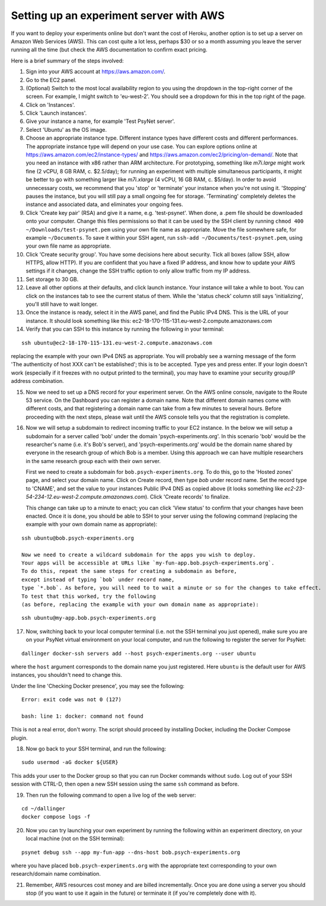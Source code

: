 .. _aws_server_setup:

========================================
Setting up an experiment server with AWS
========================================

If you want to deploy your experiments online but don't want the cost of
Heroku, another option is to set up a server on Amazon Web Services (AWS).
This can cost quite a lot less, perhaps $30 or so a month assuming you leave
the server running all the time (but check the AWS documentation to confirm
exact pricing.

Here is a brief summary of the steps involved:

1. Sign into your AWS account at https://aws.amazon.com/.

2. Go to the EC2 panel.

3. (Optional) Switch to the most local availability region to you
   using the dropdown in the top-right corner of the screen.
   For example, I might switch to 'eu-west-2'. You should see a dropdown
   for this in the top right of the page.

4. Click on 'Instances'.

5. Click 'Launch instances'.

6. Give your instance a name, for example 'Test PsyNet server'.

7. Select 'Ubuntu' as the OS image.

8. Choose an appropriate instance type. Different instance types have different costs 
   and different performances. The appropriate instance type will depend on your use case.
   You can explore options online at 
   https://aws.amazon.com/ec2/instance-types/
   and 
   https://aws.amazon.com/ec2/pricing/on-demand/.
   Note that you need an instance with x86 rather than ARM architecture.
   For prototyping, something like `m7i.large` might work fine (2 vCPU, 8 GB RAM, c. $2.5/day);
   for running an experiment with multiple simultaneous participants, it might 
   be better to go with something larger like `m7i.xlarge` (4 vCPU, 16 GB RAM, c. $5/day).
   In order to avoid unnecessary costs, we recommend that you 'stop' or 'terminate' your instance
   when you're not using it. 'Stopping' pauses the instance, but you will still pay a small ongoing fee
   for storage. 'Terminating' completely deletes the instance and associated data, and eliminates your
   ongoing fees.

9. Click 'Create key pair' (RSA) and give it a name, e.g. 'test-psynet'.
   When done, a .pem file should be downloaded onto your computer.
   Change this files permissions so that it can be used by the SSH client
   by running ``chmod 400 ~/Downloads/test-psynet.pem``
   using your own file name as appropriate. 
   Move the file somewhere safe, for example ``~/Documents``.
   To save it within your SSH agent, run ``ssh-add ~/Documents/test-psynet.pem``,
   using your own file name as appropriate.

10. Click 'Create security group'. You have some decisions here about security.
    Tick all boxes (allow SSH, allow HTTPS, allow HTTP).
    If you are confident that you have a fixed IP address, and
    know how to update your AWS settings if it changes, change
    the SSH traffic option to only allow traffic from my IP address.

11. Set storage to 30 GB.

12. Leave all other options at their defaults, and click launch instance.
    Your instance will take a while to boot. You can click on the instances
    tab to see the current status of them. While the 'status check'
    column still says 'initializing', you'll still have to wait longer.

13. Once the instance is ready, select it in the AWS panel,
    and find the Public IPv4 DNS. This is the URL of your instance. It should
    look something like this: ec2-18-170-115-131.eu-west-2.compute.amazonaws.com

14. Verify that you can SSH to this instance by running the following in your terminal:

::

    ssh ubuntu@ec2-18-170-115-131.eu-west-2.compute.amazonaws.com


replacing the example with your own IPv4 DNS as appropriate.
You will probably see a warning message of the form 'The authenticity of host XXX can't be established';
this is to be accepted. Type yes and press enter.
If your login doesn't work (especially if it freezes with no output printed to the terminal), 
you may have to examine your security group/IP address combination.

15. Now we need to set up a DNS record for your experiment server.
    On the AWS online console, navigate to the Route 53 service.
    On the Dashboard you can register a domain name. Note that different domain names
    come with different costs, and that registering a domain name can take from a few minutes to several hours.
    Before proceeding with the next steps, please wait until the AWS console tells you that the registration
    is complete.


16. Now we will setup a subdomain to redirect incoming traffic to your EC2 instance.
    In the below we will setup a subdomain for a server called 'bob' under the domain 'psych-experiments.org'.
    In this scenario 'bob' would be the researcher's name (i.e. it's Bob's server), and 'psych-experiments.org'
    would be the domain name shared by everyone in the research group of which Bob is a member.
    Using this approach we can have multiple researchers in the same research group each with their own server.

    First we need to create a subdomain for ``bob.psych-experiments.org``.
    To do this, go to the 'Hosted zones' page, and select your domain name.
    Click on Create record, then type `bob` under record name.
    Set the record type to 'CNAME', and set the value to your instances Public IPv4 DNS
    as copied above (it looks something like `ec2-23-54-234-12.eu-west-2.compute.amazonaws.com`).
    Click 'Create records' to finalize.

    This change can take up to a minute to enact; you can click 'View status' to confirm that your
    changes have been enacted.
    Once it is done, you should be able to SSH to your server using the following command
    (replacing the example with your own domain name as appropriate):

::

    ssh ubuntu@bob.psych-experiments.org

    Now we need to create a wildcard subdomain for the apps you wish to deploy.
    Your apps will be accessible at URLs like `my-fun-app.bob.psych-experiments.org`.
    To do this, repeat the same steps for creating a subdomain as before,
    except instead of typing `bob` under record name,
    type `*.bob`. As before, you will need to to wait a minute or so for the changes to take effect.
    To test that this worked, try the following
    (as before, replacing the example with your own domain name as appropriate):

::

    ssh ubuntu@my-app.bob.psych-experiments.org

17. Now, switching back to your local computer terminal (i.e. not the SSH terminal you just opened),
    make sure you are on your PsyNet virtual environment on your local computer, 
    and run the following to register the server for PsyNet:

::

    dallinger docker-ssh servers add --host psych-experiments.org --user ubuntu

where the ``host`` argument corresponds to the domain name you just registered.
Here ``ubuntu`` is the default user for AWS instances, you shouldn't need to change this.

Under the line 'Checking Docker presence', you may see the following:

::

    Error: exit code was not 0 (127)

    bash: line 1: docker: command not found

This is not a real error, don't worry. The script should proceed by installing Docker, including the Docker Compose plugin.

18. Now go back to your SSH terminal, and run the following:

::

    sudo usermod -aG docker ${USER}

This adds your user to the Docker group so that you can run Docker commands without ``sudo``.
Log out of your SSH session with CTRL-D, then open a new SSH session using the same ``ssh`` command as before.


19. Then run the following command to open a live log of the web server:

::

    cd ~/dallinger
    docker compose logs -f


20. Now you can try launching your own experiment by running the following within an experiment
    directory, on your local machine (not on the SSH terminal):

::

    psynet debug ssh --app my-fun-app --dns-host bob.psych-experiments.org

where you have placed ``bob.psych-experiments.org`` with the appropriate text corresponding to your own
research/domain name combination.

21. Remember, AWS resources cost money and are billed incrementally. Once you are done using a server
    you should stop (if you want to use it again in the future) or terminate it (if you're completely done with it).
